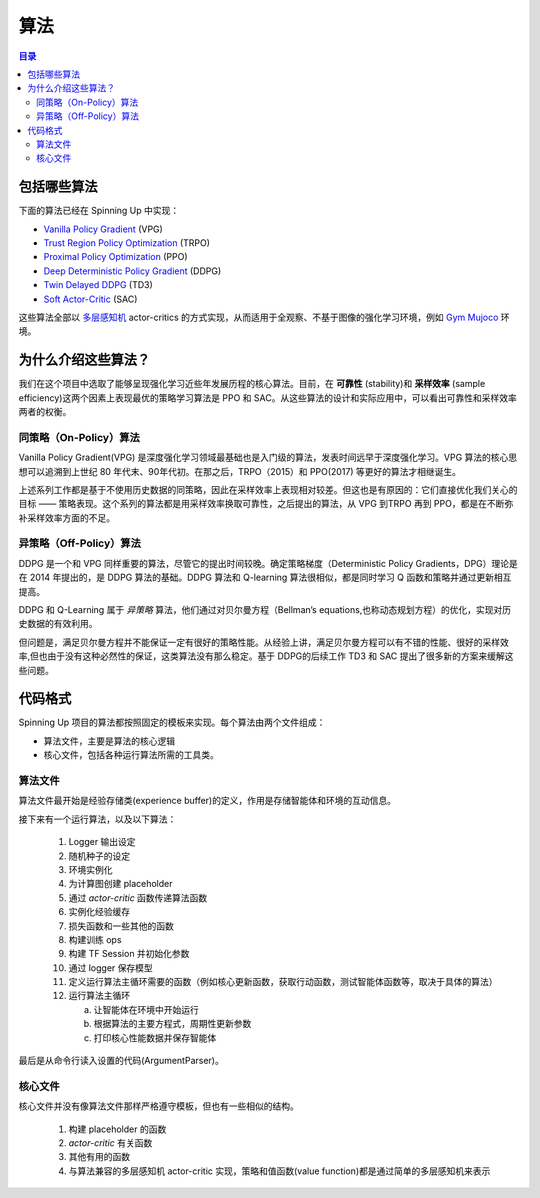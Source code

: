 ==========
算法
==========

.. contents:: 目录

包括哪些算法
===============

下面的算法已经在 Spinning Up 中实现：

- `Vanilla Policy Gradient`_ (VPG)
- `Trust Region Policy Optimization`_ (TRPO)
- `Proximal Policy Optimization`_ (PPO)
- `Deep Deterministic Policy Gradient`_ (DDPG)
- `Twin Delayed DDPG`_ (TD3)
- `Soft Actor-Critic`_ (SAC)

这些算法全部以 `多层感知机`_ actor-critics 的方式实现，从而适用于全观察、不基于图像的强化学习环境，例如 `Gym Mujoco`_ 环境。


.. _`Gym Mujoco`: https://gym.openai.com/envs/#mujoco
.. _`Vanilla Policy Gradient`: ../algorithms/vpg.html
.. _`Trust Region Policy Optimization`: ../algorithms/trpo.html
.. _`Proximal Policy Optimization`: ../algorithms/ppo.html
.. _`Deep Deterministic Policy Gradient`: ../algorithms/ddpg.html
.. _`Twin Delayed DDPG`: ../algorithms/td3.html
.. _`Soft Actor-Critic`: ../algorithms/sac.html
.. _`多层感知机`: https://en.wikipedia.org/wiki/Multilayer_perceptron


为什么介绍这些算法？
=====================

我们在这个项目中选取了能够呈现强化学习近些年发展历程的核心算法。目前，在 **可靠性** (stability)和 **采样效率** (sample efficiency)这两个因素上表现最优的策略学习算法是 PPO 和 SAC。从这些算法的设计和实际应用中，可以看出可靠性和采样效率两者的权衡。


同策略（On-Policy）算法
------------------------

Vanilla Policy Gradient(VPG) 是深度强化学习领域最基础也是入门级的算法，发表时间远早于深度强化学习。VPG 算法的核心思想可以追溯到上世纪 80 年代末、90年代初。在那之后，TRPO（2015）和 PPO(2017) 等更好的算法才相继诞生。

上述系列工作都是基于不使用历史数据的同策略，因此在采样效率上表现相对较差。但这也是有原因的：它们直接优化我们关心的目标 —— 策略表现。这个系列的算法都是用采样效率换取可靠性，之后提出的算法，从 VPG 到TRPO 再到 PPO，都是在不断弥补采样效率方面的不足。

异策略（Off-Policy）算法
-------------------------

DDPG 是一个和 VPG 同样重要的算法，尽管它的提出时间较晚。确定策略梯度（Deterministic Policy Gradients，DPG）理论是在 2014 年提出的，是 DDPG 算法的基础。DDPG 算法和 Q-learning 算法很相似，都是同时学习 Q 函数和策略并通过更新相互提高。

DDPG 和 Q-Learning 属于 *异策略* 算法，他们通过对贝尔曼方程（Bellman’s equations,也称动态规划方程）的优化，实现对历史数据的有效利用。

但问题是，满足贝尔曼方程并不能保证一定有很好的策略性能。从经验上讲，满足贝尔曼方程可以有不错的性能、很好的采样效率,但也由于没有这种必然性的保证，这类算法没有那么稳定。基于 DDPG的后续工作 TD3 和 SAC 提出了很多新的方案来缓解这些问题。

代码格式
===========

Spinning Up 项目的算法都按照固定的模板来实现。每个算法由两个文件组成：

* 算法文件，主要是算法的核心逻辑
* 核心文件，包括各种运行算法所需的工具类。

算法文件
------------------

算法文件最开始是经验存储类(experience buffer)的定义，作用是存储智能体和环境的互动信息。

接下来有一个运行算法，以及以下算法：
    
    1) Logger 输出设定

    2) 随机种子的设定
    
    3) 环境实例化
    
    4) 为计算图创建 placeholder
    
    5) 通过 *actor-critic* 函数传递算法函数

    6) 实例化经验缓存
    
    7) 损失函数和一些其他的函数
    
    8) 构建训练 ops
    
    9) 构建 TF Session 并初始化参数
    
    10) 通过 logger 保存模型
    
    11) 定义运行算法主循环需要的函数（例如核心更新函数，获取行动函数，测试智能体函数等，取决于具体的算法）
    
    12) 运行算法主循环
    
        a) 让智能体在环境中开始运行
    
        b) 根据算法的主要方程式，周期性更新参数
    
        c) 打印核心性能数据并保存智能体

最后是从命令行读入设置的代码(ArgumentParser)。

核心文件
-------------

核心文件并没有像算法文件那样严格遵守模板，但也有一些相似的结构。

    1) 构建 placeholder 的函数

    2) *actor-critic* 有关函数

    3) 其他有用的函数

    4) 与算法兼容的多层感知机 actor-critic 实现，策略和值函数(value function)都是通过简单的多层感知机来表示



